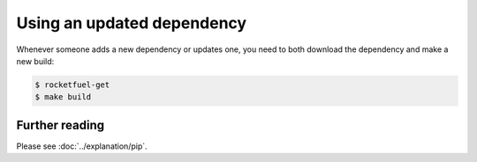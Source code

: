 ===========================
Using an updated dependency
===========================

Whenever someone adds a new dependency or updates one,
you need to both download the dependency and make a new build:

.. code-block:: shell-session

    $ rocketfuel-get
    $ make build


Further reading
***************

Please see :doc:`../explanation/pip`.
